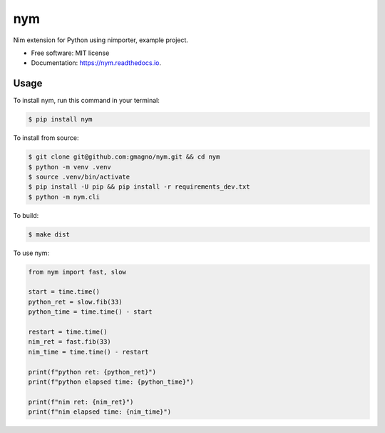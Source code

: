 ===
nym
===


.. image:: https://img.shields.io/pypi/v/nym.svg
        :target: https://pypi.python.org/pypi/nym

.. image:: https://img.shields.io/travis/gmagno/nym.svg
        :target: https://travis-ci.com/gmagno/nym

.. image:: https://readthedocs.org/projects/nym/badge/?version=latest
        :target: https://nym.readthedocs.io/en/latest/?version=latest
        :alt: Documentation Status




Nim extension for Python using nimporter, example project.


* Free software: MIT license
* Documentation: https://nym.readthedocs.io.


Usage
-----

To install nym, run this command in your terminal:

.. code-block:: console

    $ pip install nym


To install from source:

.. code-block:: console

    $ git clone git@github.com:gmagno/nym.git && cd nym
    $ python -m venv .venv
    $ source .venv/bin/activate
    $ pip install -U pip && pip install -r requirements_dev.txt
    $ python -m nym.cli


To build:

.. code-block:: console

    $ make dist


To use nym:

.. code-block:: python

    from nym import fast, slow

    start = time.time()
    python_ret = slow.fib(33)
    python_time = time.time() - start

    restart = time.time()
    nim_ret = fast.fib(33)
    nim_time = time.time() - restart

    print(f"python ret: {python_ret}")
    print(f"python elapsed time: {python_time}")

    print(f"nim ret: {nim_ret}")
    print(f"nim elapsed time: {nim_time}")
